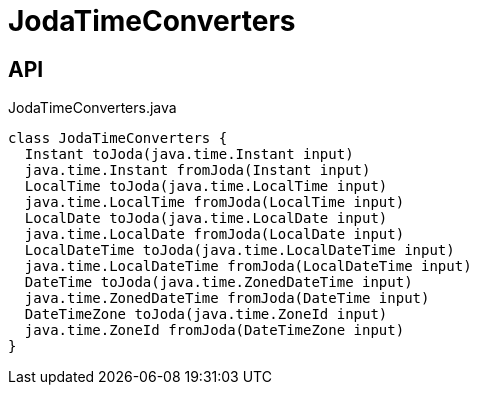 = JodaTimeConverters
:Notice: Licensed to the Apache Software Foundation (ASF) under one or more contributor license agreements. See the NOTICE file distributed with this work for additional information regarding copyright ownership. The ASF licenses this file to you under the Apache License, Version 2.0 (the "License"); you may not use this file except in compliance with the License. You may obtain a copy of the License at. http://www.apache.org/licenses/LICENSE-2.0 . Unless required by applicable law or agreed to in writing, software distributed under the License is distributed on an "AS IS" BASIS, WITHOUT WARRANTIES OR  CONDITIONS OF ANY KIND, either express or implied. See the License for the specific language governing permissions and limitations under the License.

== API

[source,java]
.JodaTimeConverters.java
----
class JodaTimeConverters {
  Instant toJoda(java.time.Instant input)
  java.time.Instant fromJoda(Instant input)
  LocalTime toJoda(java.time.LocalTime input)
  java.time.LocalTime fromJoda(LocalTime input)
  LocalDate toJoda(java.time.LocalDate input)
  java.time.LocalDate fromJoda(LocalDate input)
  LocalDateTime toJoda(java.time.LocalDateTime input)
  java.time.LocalDateTime fromJoda(LocalDateTime input)
  DateTime toJoda(java.time.ZonedDateTime input)
  java.time.ZonedDateTime fromJoda(DateTime input)
  DateTimeZone toJoda(java.time.ZoneId input)
  java.time.ZoneId fromJoda(DateTimeZone input)
}
----

